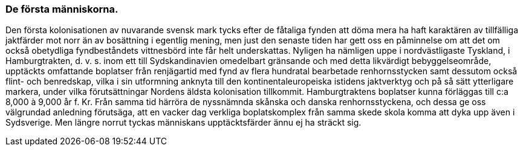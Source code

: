 === De första människorna.

Den första kolonisationen av nuvarande svensk mark tycks efter de
fåtaliga fynden att döma mera ha haft karaktären av tillfälliga jaktfärder mot
norr än av bosättning i egentlig mening, men just den senaste tiden har gett
oss en påminnelse om att det om också obetydliga fyndbeståndets
vittnesbörd inte får helt underskattas. Nyligen ha nämligen uppe i nordvästligaste
Tyskland, i Hamburgtrakten, d. v. s. inom ett till Sydskandinavien
omedelbart gränsande och med detta likvärdigt bebyggelseområde, upptäckts
omfattande boplatser från renjägartid med fynd av flera hundratal bearbetade
renhornsstycken samt dessutom också flint- och benredskap, vilka i sin
utformning anknyta till den kontinentaleuropeiska istidens jaktverktyg och
på så sätt ytterligare markera, under vilka förutsättningar Nordens äldsta
kolonisation tillkommit. Hamburgtraktens boplatser kunna förläggas till c:a
8,000 à 9,000 år f. Kr. Från samma tid härröra de nyssnämnda skånska och
danska renhornsstyckena, och dessa ge oss välgrundad anledning
förutsäga, att en vacker dag verkliga boplatskomplex från samma skede skola
komma att dyka upp även i Sydsverige. Men längre norrut tyckas
människans upptäcktsfärder ännu ej ha sträckt sig.
